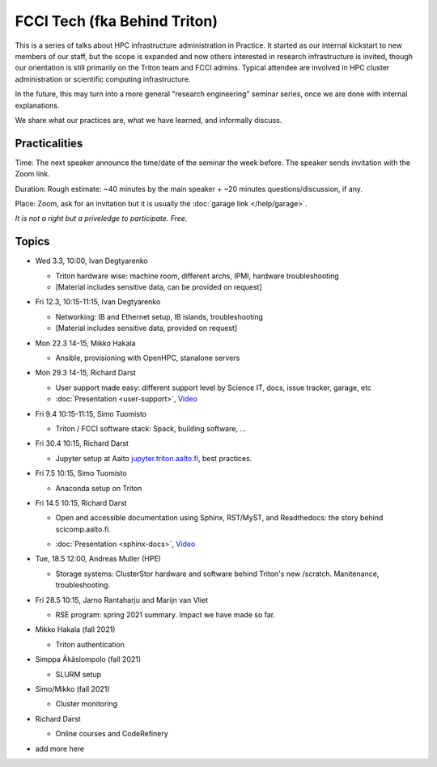 =============================
FCCI Tech (fka Behind Triton)
=============================

This is a series of talks about HPC infrastructure administration in
Practice.  It started as our internal kickstart to new members of our
staff, but the scope is expanded and now others interested in research
infrastructure is invited, though our orientation is still primarily
on the Triton team and FCCI admins.  Typical attendee are involved in
HPC cluster administration or scientific computing infrastructure.

In the future, this may turn into a more general "research
engineering" seminar series, once we are done with internal
explanations.

We share what our practices are, what we have learned, and informally
discuss.



Practicalities
==============

Time: The next speaker announce the time/date of the seminar the week
before. The speaker sends invitation with the Zoom link.

Duration: Rough estimate: ~40 minutes by the main speaker + ~20
minutes questions/discussion, if any.

Place: Zoom, ask for an invitation but it is usually the :doc:`garage
link </help/garage>`.

*It is not a right but a priveledge to participate. Free.*

Topics
======

- Wed 3.3, 10:00, Ivan Degtyarenko

  + Triton hardware wise: machine room, different archs, IPMI, hardware troubleshooting
  + [Material includes sensitive data, can be provided on request]

- Fri 12.3, 10:15-11:15, Ivan Degtyarenko

  + Networking: IB and Ethernet setup, IB islands, troubleshooting
  + [Material includes sensitive data, provided on request]

- Mon 22.3 14-15, Mikko Hakala

  + Ansible, provisioning with OpenHPC, stanalone servers

- Mon 29.3 14-15, Richard Darst

  + User support made easy: different support level by Science IT,
    docs, issue tracker, garage, etc
  + :doc:`Presentation <user-support>`, `Video <https://youtu.be/P1ttGhPGuN0>`__

- Fri 9.4 10:15-11:15, Simo Tuomisto

  + Triton / FCCI software stack: Spack, building software, ...

- Fri 30.4 10:15, Richard Darst

  + Jupyter setup at Aalto `jupyter.triton.aalto.fi <https://jupyter.triton.aalto.fi/hub/login>`_, best practices.

- Fri 7.5 10:15, Simo Tuomisto

  + Anaconda setup on Triton

- Fri 14.5 10:15, Richard Darst

  + Open and accessible documentation using Sphinx, RST/MyST, and
    Readthedocs: the story behind scicomp.aalto.fi.
  * :doc:`Presentation <sphinx-docs>`, `Video <https://youtu.be/X6OzCSiS_VU>`__

- Tue, 18.5 12:00, Andreas Muller (HPE) 

  + Storage systems: ClusterStor hardware and software behind Triton's new /scratch. Manitenance, troubleshooting.

- Fri 28.5 10:15, Jarno Rantaharju and Marijn van Vliet

  + RSE program: spring 2021 summary. Impact we have made so far.

- Mikko Hakala (fall 2021)

  + Triton authentication

- Simppa Äkäslompolo (fall 2021)

  + SLURM setup

- Simo/Mikko (fall 2021)

  + Cluster monitoring

- Richard Darst

  - Online courses and CodeRefinery

- add more here
